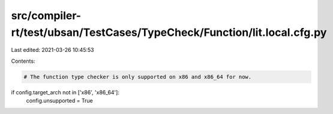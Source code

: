 src/compiler-rt/test/ubsan/TestCases/TypeCheck/Function/lit.local.cfg.py
========================================================================

Last edited: 2021-03-26 10:45:53

Contents:

.. code-block:: py

    # The function type checker is only supported on x86 and x86_64 for now.
if config.target_arch not in ['x86', 'x86_64']:
  config.unsupported = True



